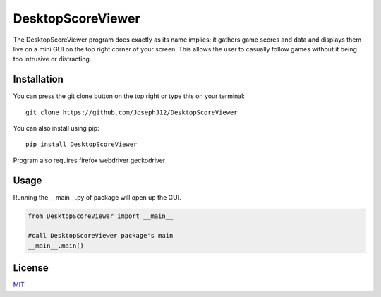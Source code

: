 DesktopScoreViewer
==================
The DesktopScoreViewer program does exactly as
its name implies: it gathers game scores and
data and displays them live on a mini GUI on the
top right corner of your screen. This allows the
user to casually follow games without it being
too intrusive or distracting.

Installation
------------
You can press the git clone button on the top
right or type this on your terminal:

::

    git clone https://github.com/JosephJ12/DesktopScoreViewer

You can also install using pip:

::

    pip install DesktopScoreViewer
    
Program also requires firefox webdriver geckodriver

Usage
-----
Running the __main__.py of package will open
up the GUI.

.. code-block:: python

    from DesktopScoreViewer import __main__

    #call DesktopScoreViewer package's main
    __main__.main()

License
--------
`MIT
<https://choosealicense.com/licenses/mit/>`_
